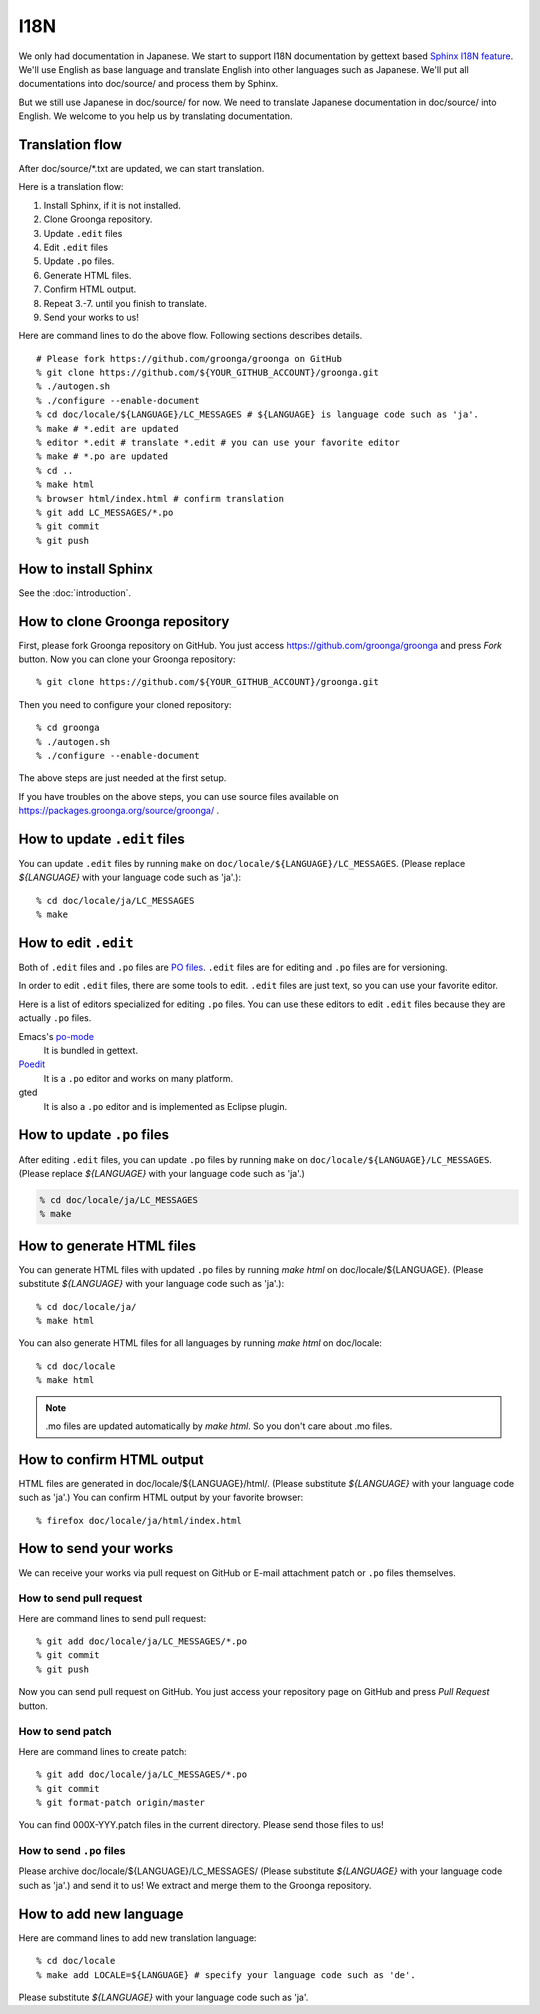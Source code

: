 .. -*- rst -*-

I18N
====

We only had documentation in Japanese.  We start to support
I18N documentation by gettext based `Sphinx I18N feature`_.
We'll use English as base language and translate
English into other languages such as Japanese. We'll put
all documentations into doc/source/ and process them by
Sphinx.

.. _Sphinx I18N feature: http://sphinx.pocoo.org/latest/intl.html

But we still use Japanese in doc/source/ for now. We need to
translate Japanese documentation in doc/source/ into
English. We welcome to you help us by translating
documentation.

Translation flow
----------------

After doc/source/\*.txt are updated, we can start translation.

Here is a translation flow:

1. Install Sphinx, if it is not installed.
2. Clone Groonga repository.
3. Update ``.edit`` files
4. Edit ``.edit`` files
5. Update ``.po`` files.
6. Generate HTML files.
7. Confirm HTML output.
8. Repeat 3.-7. until you finish to translate.
9. Send your works to us!

Here are command lines to do the above flow. Following
sections describes details.

::

  # Please fork https://github.com/groonga/groonga on GitHub
  % git clone https://github.com/${YOUR_GITHUB_ACCOUNT}/groonga.git
  % ./autogen.sh
  % ./configure --enable-document
  % cd doc/locale/${LANGUAGE}/LC_MESSAGES # ${LANGUAGE} is language code such as 'ja'.
  % make # *.edit are updated
  % editor *.edit # translate *.edit # you can use your favorite editor
  % make # *.po are updated
  % cd ..
  % make html
  % browser html/index.html # confirm translation
  % git add LC_MESSAGES/*.po
  % git commit
  % git push

How to install Sphinx
---------------------

See the :doc:`introduction`.

How to clone Groonga repository
-------------------------------

First, please fork Groonga repository on GitHub. You
just access https://github.com/groonga/groonga and press
`Fork` button. Now you can clone your Groonga repository::

  % git clone https://github.com/${YOUR_GITHUB_ACCOUNT}/groonga.git

Then you need to configure your cloned repository::

  % cd groonga
  % ./autogen.sh
  % ./configure --enable-document

The above steps are just needed at the first setup.

If you have troubles on the above steps, you can use source
files available on https://packages.groonga.org/source/groonga/ .

How to update ``.edit`` files
-----------------------------

You can update ``.edit`` files by running ``make`` on
``doc/locale/${LANGUAGE}/LC_MESSAGES``. (Please replace
`${LANGUAGE}` with your language code such as 'ja'.)::

  % cd doc/locale/ja/LC_MESSAGES
  % make

How to edit ``.edit``
---------------------

Both of ``.edit`` files and ``.po`` files are `PO files <https://www.gnu.org/software/gettext/manual/html_node/PO-Files.html>`_. 
``.edit`` files are for editing and ``.po`` files are for versioning.

In order to edit ``.edit`` files, there are some tools to edit.
``.edit`` files are just text, so you can use your favorite editor.

Here is a list of editors specialized for editing ``.po`` files.
You can use these editors to edit ``.edit`` files because they are actually 
``.po`` files.

Emacs's po-mode_
  It is bundled in gettext.

Poedit_
  It is a ``.po`` editor and works on many platform.

gted
  It is also a ``.po`` editor and is implemented as Eclipse plugin.

.. _po-mode: http://www.gnu.org/s/hello/manual/gettext/PO-Mode.html
.. _Poedit: http://www.poedit.net/
.. _gted: http://www.gted.org/

How to update ``.po`` files
---------------------------

After editing ``.edit`` files, you can update ``.po`` files by running ``make`` on
``doc/locale/${LANGUAGE}/LC_MESSAGES``. (Please replace
`${LANGUAGE}` with your language code such as 'ja'.)

.. code-block ::

   % cd doc/locale/ja/LC_MESSAGES
   % make

How to generate HTML files
--------------------------

You can generate HTML files with updated ``.po`` files by
running `make html` on doc/locale/${LANGUAGE}. (Please
substitute `${LANGUAGE}` with your language code such as
'ja'.)::

  % cd doc/locale/ja/
  % make html

You can also generate HTML files for all languages by
running `make html` on doc/locale::

  % cd doc/locale
  % make html

.. note::

   .mo files are updated automatically by `make html`. So
   you don't care about .mo files.

How to confirm HTML output
--------------------------

HTML files are generated in
doc/locale/${LANGUAGE}/html/. (Please substitute
`${LANGUAGE}` with your language code such as 'ja'.) You can
confirm HTML output by your favorite browser::

  % firefox doc/locale/ja/html/index.html

How to send your works
----------------------

We can receive your works via pull request on GitHub or
E-mail attachment patch or ``.po`` files themselves.

How to send pull request
++++++++++++++++++++++++

Here are command lines to send pull request::

  % git add doc/locale/ja/LC_MESSAGES/*.po
  % git commit
  % git push

Now you can send pull request on GitHub. You just access
your repository page on GitHub and press `Pull Request`
button.

.. seealso:: `Help.GitHub - Sending pull requests <http://help.github.com/pull-requests/>`_.

How to send patch
+++++++++++++++++

Here are command lines to create patch::

  % git add doc/locale/ja/LC_MESSAGES/*.po
  % git commit
  % git format-patch origin/master

You can find 000X-YYY.patch files in the current
directory. Please send those files to us!

.. seealso:: :doc:`/community` describes our contact information.

How to send ``.po`` files
+++++++++++++++++++++++++

Please archive doc/locale/${LANGUAGE}/LC_MESSAGES/ (Please
substitute `${LANGUAGE}` with your language code such as
'ja'.) and send it to us! We extract and merge them to the
Groonga repository.

.. seealso:: :doc:`/community` describes our contact information.

How to add new language
-----------------------

Here are command lines to add new translation language::

  % cd doc/locale
  % make add LOCALE=${LANGUAGE} # specify your language code such as 'de'.

Please substitute `${LANGUAGE}` with your language code such
as 'ja'.

.. seealso:: `Codes for the Representation of Names of Languages <http://www.loc.gov/standards/iso639-2/php/English_list.php>`_.
